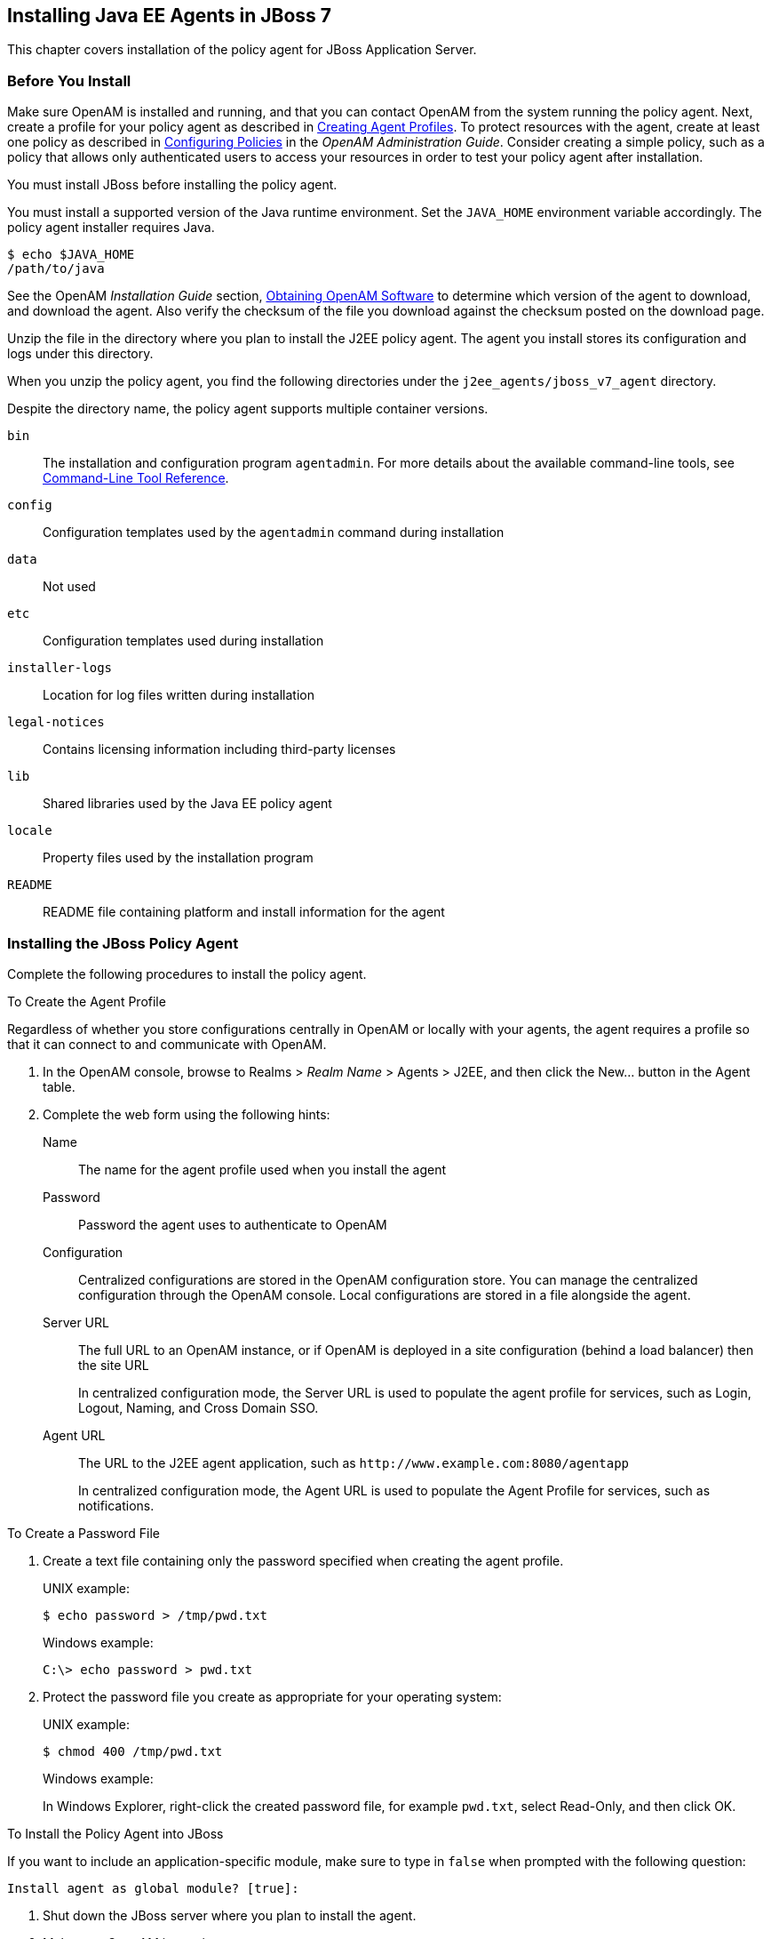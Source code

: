 ////
  The contents of this file are subject to the terms of the Common Development and
  Distribution License (the License). You may not use this file except in compliance with the
  License.
 
  You can obtain a copy of the License at legal/CDDLv1.0.txt. See the License for the
  specific language governing permission and limitations under the License.
 
  When distributing Covered Software, include this CDDL Header Notice in each file and include
  the License file at legal/CDDLv1.0.txt. If applicable, add the following below the CDDL
  Header, with the fields enclosed by brackets [] replaced by your own identifying
  information: "Portions copyright [year] [name of copyright owner]".
 
  Copyright 2017 ForgeRock AS.
  Portions Copyright 2024 3A Systems LLC.
////

:figure-caption!:
:example-caption!:
:table-caption!:


[#chap-jboss-7]
== Installing Java EE Agents in JBoss 7

This chapter covers installation of the policy agent for JBoss Application Server.

[#before-jboss7-agent-install]
=== Before You Install

Make sure OpenAM is installed and running, and that you can contact OpenAM from the system running the policy agent. Next, create a profile for your policy agent as described in xref:../jee-users-guide/chap-jee-agent-config.adoc#create-agent-profiles[Creating Agent Profiles]. To protect resources with the agent, create at least one policy as described in link:../../../openam/13/admin-guide/#chap-authz-policy[Configuring Policies, window=\_blank] in the __OpenAM Administration Guide__. Consider creating a simple policy, such as a policy that allows only authenticated users to access your resources in order to test your policy agent after installation.

You must install JBoss before installing the policy agent.

You must install a supported version of the Java runtime environment. Set the `JAVA_HOME` environment variable accordingly. The policy agent installer requires Java.

[source, console]
----
$ echo $JAVA_HOME
/path/to/java
----
See the OpenAM __Installation Guide__ section, link:../../../openam/13/install-guide/#download-openam-software[Obtaining OpenAM Software, window=\_blank] to determine which version of the agent to download, and download the agent. Also verify the checksum of the file you download against the checksum posted on the download page.

Unzip the file in the directory where you plan to install the J2EE policy agent. The agent you install stores its configuration and logs under this directory.

When you unzip the policy agent, you find the following directories under the `j2ee_agents/jboss_v7_agent` directory.

Despite the directory name, the policy agent supports multiple container versions.
--

`bin`::
The installation and configuration program `agentadmin`. For more details about the available command-line tools, see xref:tools-reference.adoc#tools-reference[Command-Line Tool Reference].

`config`::
Configuration templates used by the `agentadmin` command during installation

`data`::
Not used

`etc`::
Configuration templates used during installation

`installer-logs`::
Location for log files written during installation

`legal-notices`::
Contains licensing information including third-party licenses

`lib`::
Shared libraries used by the Java EE policy agent

`locale`::
Property files used by the installation program

`README`::
README file containing platform and install information for the agent

--


[#install-jboss7-agent]
=== Installing the JBoss Policy Agent

Complete the following procedures to install the policy agent.

[#d0e5276]
.To Create the Agent Profile
====
Regardless of whether you store configurations centrally in OpenAM or locally with your agents, the agent requires a profile so that it can connect to and communicate with OpenAM.

. In the OpenAM console, browse to Realms > __Realm Name__ > Agents > J2EE, and then click the New... button in the Agent table.

. Complete the web form using the following hints:
+
--

Name::
The name for the agent profile used when you install the agent

Password::
Password the agent uses to authenticate to OpenAM

Configuration::
Centralized configurations are stored in the OpenAM configuration store. You can manage the centralized configuration through the OpenAM console. Local configurations are stored in a file alongside the agent.

Server URL::
The full URL to an OpenAM instance, or if OpenAM is deployed in a site configuration (behind a load balancer) then the site URL
+
In centralized configuration mode, the Server URL is used to populate the agent profile for services, such as Login, Logout, Naming, and Cross Domain SSO.

Agent URL::
The URL to the J2EE agent application, such as `\http://www.example.com:8080/agentapp`
+
In centralized configuration mode, the Agent URL is used to populate the Agent Profile for services, such as notifications.

--

====

[#d0e5328]
.To Create a Password File
====

. Create a text file containing only the password specified when creating the agent profile.
+
UNIX example:
+

[source, console]
----
$ echo password > /tmp/pwd.txt
----
+
Windows example:
+

[source, console]
----
C:\> echo password > pwd.txt
----

. Protect the password file you create as appropriate for your operating system:
+
UNIX example:
+

[source, console]
----
$ chmod 400 /tmp/pwd.txt
----
+
Windows example:
+
In Windows Explorer, right-click the created password file, for example `pwd.txt`, select Read-Only, and then click OK.

====

[#install-agent-into-jboss7]
.To Install the Policy Agent into JBoss
====
If you want to include an application-specific module, make sure to type in `false` when prompted with the following question:

[source]
----
Install agent as global module? [true]:
----

. Shut down the JBoss server where you plan to install the agent.

. Make sure OpenAM is running.

. Run `agentadmin --install` to install the agent.
+
When you run the command, you will be prompted to read and accept the software license agreement for the agent installation. You can suppress the license agreement prompt by including the `--acceptLicence` parameter. The inclusion of the option indicates that you have read and accepted the terms stated in the license. To view the license agreement, open `<server-root>/legal-notices/license.txt`.
+

[source, console]
----
$ /path/to/j2ee_agents/jboss_v7_agent/bin/agentadmin --install --acceptLicense
...
-----------------------------------------------
SUMMARY OF YOUR RESPONSES
-----------------------------------------------
JBoss home directory : /path/to/jboss/
JBoss deployment mode: standalone
Install agent as global module: true
OpenAM server URL : http://openam.example.com:8080/openam
Agent URL : http://www.example.com:8080/agentapp
Agent Profile name : JBossAgent
Agent Profile Password file name : /tmp/pwd.txt

...
SUMMARY OF AGENT INSTALLATION
-----------------------------
Agent instance name: Agent_001
Agent Bootstrap file location:
/path/to/j2ee_agents/jboss_v7_agent/Agent_001/config/
 OpenSSOAgentBootstrap.properties
Agent Configuration file location
/path/to/j2ee_agents/jboss_v7_agent/Agent_001/config/
 OpenSSOAgentConfiguration.properties
Agent Audit directory location:
/path/to/j2ee_agents/jboss_v7_agent/Agent_001/logs/audit
Agent Debug directory location:
/path/to/j2ee_agents/jboss_v7_agent/Agent_001/logs/debug


Install log file location:
/path/to/j2ee_agents/jboss_v7_agent/installer-logs/audit/install.log
...
----
+
Upon successful completion, the installer updates the JBoss configuration, adds the agent web application under `JBOSS_HOME/server/standalone/deployments`, and also sets up configuration and log directories for the agent.
+

[NOTE]
======
If the agent is in a different domain than the server, refer to __Administration Guide__ procedure, link:../../../openam/13/admin-guide/#chap-cdsso[Configuring Cross-Domain Single Sign On, window=\_blank].
======

. Take note of the configuration files and log locations.
+
Each agent instance that you install on the system has its own numbered configuration and logs directory. The first agent's configuration and logs are thus located under the directory `j2ee_agents/jboss_v7_agent/Agent_001/`:
+
--

`config/OpenSSOAgentBootstrap.properties`::
Used to bootstrap the Java EE policy agent, allowing the agent to connect to OpenAM and download its configuration.

`config/OpenSSOAgentConfiguration.properties`::
Only used if you configured the Java EE policy agent to use local configuration.

`logs/audit/`::
Operational audit log directory, only used if remote logging to OpenAM is disabled.

`logs/debug/`::
Debug directory where the debug file resides. Useful in troubleshooting policy agent issues.

--

. If your policy agent configuration is not in the top-level realm (/), then you must edit config/OpenSSOAgentBootstrap.properties to identify the sub-realm that has your policy agent configuration. Find com.sun.identity.agents.config.organization.name and change the / to the realm to your policy agent profile. This allows the policy agent to properly identify itself to the OpenAM server.

. To protect a web application, you must add the following filter to the application's `WEB-INF/web.xml` deployment descriptor, following the opening <web-app> tag:
+

[source, xml]
----
<filter>
  <filter-name>Agent</filter-name>
  <display-name>Agent</display-name>
  <description>OpenAM Policy Agent Filter</description>
 <filter-class>com.sun.identity.agents.filter.AmAgentFilter</filter-class>
 </filter>
 <filter-mapping>
  <filter-name>Agent</filter-name>
  <url-pattern>/*</url-pattern>
  <dispatcher>REQUEST</dispatcher>
  <dispatcher>INCLUDE</dispatcher>
  <dispatcher>FORWARD</dispatcher>
  <dispatcher>ERROR</dispatcher>
 </filter-mapping>
----
+
You also need to add the following security constraint specification to the application's `WEB-INF/web.xml` file:
+

[source, xml]
----
<security-constraint>
  <web-resource-collection>
   <web-resource-name>All resources</web-resource-name>
    <description>Protects all resources</description>
    <url-pattern>*.do</url-pattern>
   </web-resource-collection>
  </security-constraint>
----
+
You must also add the following security domain specification to the `jboss-web.xml` configuration file of the application:
+

[source, xml]
----
<security-domain>java:/jaas/AMRealm</security-domain>
----
+
You can find that file packed in the `agentsample.ear` archive in the `/path/to/j2ee_agents/jboss_v7_agent/sampleapp/dist` directory. Once unpacked, you can find the file in the `WEB-INF` subdirectory.

. If you typed in `false` to the `Install agent as global module` question during the installation process, you will need to add the following line to the `META-INF/MANIFEST.MF` file of the application:
+

[source, xml]
----
Dependencies: org.forgerock.openam.agent
----

. If you responded `domain` to the `Enter the name of the deployment mode` question during the installation process, you must manually deploy the `j2ee_agents/jboss_v7_agent/etc/agentapp.war` file to JBoss.
+
The reason manual deployment is required when running JBoss in domain mode is that the agent installer uses auto-deployment capabilities provided by the JBoss deployment scanner. The deployment scanner is used only in standalone mode. When running JBoss in standalone mode, it is not necessary to manually deploy the `agentapp.war` file.

====

[#run-jboss7-after-agent-installation]
.To Run JBoss After Agent Installation
====

. Run JBoss.

. (Optional) If you have a policy configured, you can test your policy agent. For example, try to browse to a resource that your policy agent protects. You should be redirected to OpenAM to authenticate, for example, as user `demo`, password `changeit`. After you authenticate, OpenAM then redirects you back to the resource you tried to access.

====


[#silent-jboss7-agent-installation]
=== Silent JBoss Policy Agent Installation

When performing a scripted, silent installation, use `agentadmin --install --saveResponse response-file` to create a response file for scripted installation. Then install silently using `agentadmin --install --acceptLicense --useResponse response-file`.


[#uninstall-jboss7-agent]
=== Removing JBoss Policy Agent Software

Shut down the JBoss server before you uninstall the policy agent.

To remove the Java EE policy agent, use `agentadmin --uninstall`. You must provide the JBoss configuration directory location.

Uninstall does not remove the agent instance directory, but you can do so manually after removing the agent configuration from JBoss.


